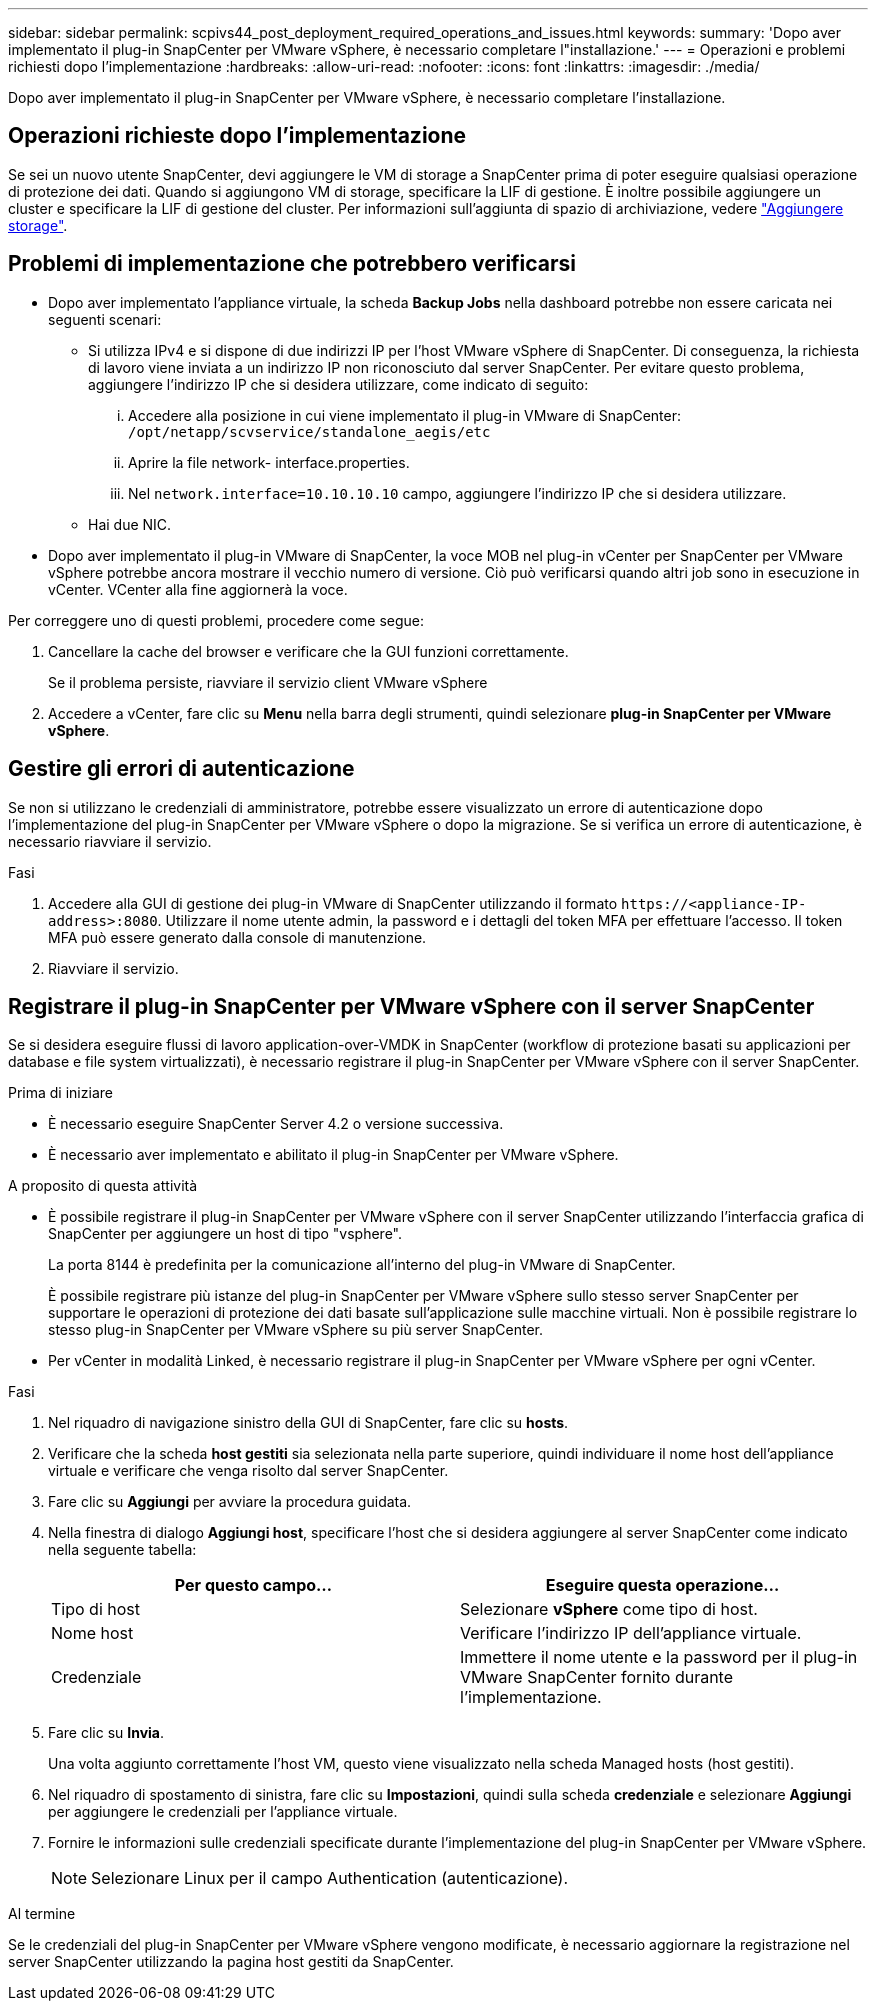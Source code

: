 ---
sidebar: sidebar 
permalink: scpivs44_post_deployment_required_operations_and_issues.html 
keywords:  
summary: 'Dopo aver implementato il plug-in SnapCenter per VMware vSphere, è necessario completare l"installazione.' 
---
= Operazioni e problemi richiesti dopo l'implementazione
:hardbreaks:
:allow-uri-read: 
:nofooter: 
:icons: font
:linkattrs: 
:imagesdir: ./media/


[role="lead"]
Dopo aver implementato il plug-in SnapCenter per VMware vSphere, è necessario completare l'installazione.



== Operazioni richieste dopo l'implementazione

Se sei un nuovo utente SnapCenter, devi aggiungere le VM di storage a SnapCenter prima di poter eseguire qualsiasi operazione di protezione dei dati. Quando si aggiungono VM di storage, specificare la LIF di gestione. È inoltre possibile aggiungere un cluster e specificare la LIF di gestione del cluster. Per informazioni sull'aggiunta di spazio di archiviazione, vedere link:scpivs44_add_storage_01.html["Aggiungere storage"^].



== Problemi di implementazione che potrebbero verificarsi

* Dopo aver implementato l'appliance virtuale, la scheda *Backup Jobs* nella dashboard potrebbe non essere caricata nei seguenti scenari:
+
** Si utilizza IPv4 e si dispone di due indirizzi IP per l'host VMware vSphere di SnapCenter. Di conseguenza, la richiesta di lavoro viene inviata a un indirizzo IP non riconosciuto dal server SnapCenter. Per evitare questo problema, aggiungere l'indirizzo IP che si desidera utilizzare, come indicato di seguito:
+
... Accedere alla posizione in cui viene implementato il plug-in VMware di SnapCenter: `/opt/netapp/scvservice/standalone_aegis/etc`
... Aprire la file network- interface.properties.
... Nel `network.interface=10.10.10.10` campo, aggiungere l'indirizzo IP che si desidera utilizzare.


** Hai due NIC.


* Dopo aver implementato il plug-in VMware di SnapCenter, la voce MOB nel plug-in vCenter per SnapCenter per VMware vSphere potrebbe ancora mostrare il vecchio numero di versione. Ciò può verificarsi quando altri job sono in esecuzione in vCenter. VCenter alla fine aggiornerà la voce.


Per correggere uno di questi problemi, procedere come segue:

. Cancellare la cache del browser e verificare che la GUI funzioni correttamente.
+
Se il problema persiste, riavviare il servizio client VMware vSphere

. Accedere a vCenter, fare clic su *Menu* nella barra degli strumenti, quindi selezionare *plug-in SnapCenter per VMware vSphere*.




== Gestire gli errori di autenticazione

Se non si utilizzano le credenziali di amministratore, potrebbe essere visualizzato un errore di autenticazione dopo l'implementazione del plug-in SnapCenter per VMware vSphere o dopo la migrazione. Se si verifica un errore di autenticazione, è necessario riavviare il servizio.

.Fasi
. Accedere alla GUI di gestione dei plug-in VMware di SnapCenter utilizzando il formato `\https://<appliance-IP-address>:8080`. Utilizzare il nome utente admin, la password e i dettagli del token MFA per effettuare l'accesso. Il token MFA può essere generato dalla console di manutenzione.
. Riavviare il servizio.




== Registrare il plug-in SnapCenter per VMware vSphere con il server SnapCenter

Se si desidera eseguire flussi di lavoro application-over-VMDK in SnapCenter (workflow di protezione basati su applicazioni per database e file system virtualizzati), è necessario registrare il plug-in SnapCenter per VMware vSphere con il server SnapCenter.

.Prima di iniziare
* È necessario eseguire SnapCenter Server 4.2 o versione successiva.
* È necessario aver implementato e abilitato il plug-in SnapCenter per VMware vSphere.


.A proposito di questa attività
* È possibile registrare il plug-in SnapCenter per VMware vSphere con il server SnapCenter utilizzando l'interfaccia grafica di SnapCenter per aggiungere un host di tipo "vsphere".
+
La porta 8144 è predefinita per la comunicazione all'interno del plug-in VMware di SnapCenter.

+
È possibile registrare più istanze del plug-in SnapCenter per VMware vSphere sullo stesso server SnapCenter per supportare le operazioni di protezione dei dati basate sull'applicazione sulle macchine virtuali. Non è possibile registrare lo stesso plug-in SnapCenter per VMware vSphere su più server SnapCenter.

* Per vCenter in modalità Linked, è necessario registrare il plug-in SnapCenter per VMware vSphere per ogni vCenter.


.Fasi
. Nel riquadro di navigazione sinistro della GUI di SnapCenter, fare clic su *hosts*.
. Verificare che la scheda *host gestiti* sia selezionata nella parte superiore, quindi individuare il nome host dell'appliance virtuale e verificare che venga risolto dal server SnapCenter.
. Fare clic su *Aggiungi* per avviare la procedura guidata.
. Nella finestra di dialogo *Aggiungi host*, specificare l'host che si desidera aggiungere al server SnapCenter come indicato nella seguente tabella:
+
|===
| Per questo campo… | Eseguire questa operazione… 


| Tipo di host | Selezionare *vSphere* come tipo di host. 


| Nome host | Verificare l'indirizzo IP dell'appliance virtuale. 


| Credenziale | Immettere il nome utente e la password per il plug-in VMware SnapCenter fornito durante l'implementazione. 
|===
. Fare clic su *Invia*.
+
Una volta aggiunto correttamente l'host VM, questo viene visualizzato nella scheda Managed hosts (host gestiti).

. Nel riquadro di spostamento di sinistra, fare clic su *Impostazioni*, quindi sulla scheda *credenziale* e selezionare *Aggiungi* per aggiungere le credenziali per l'appliance virtuale.
. Fornire le informazioni sulle credenziali specificate durante l'implementazione del plug-in SnapCenter per VMware vSphere.
+

NOTE: Selezionare Linux per il campo Authentication (autenticazione).



.Al termine
Se le credenziali del plug-in SnapCenter per VMware vSphere vengono modificate, è necessario aggiornare la registrazione nel server SnapCenter utilizzando la pagina host gestiti da SnapCenter.
